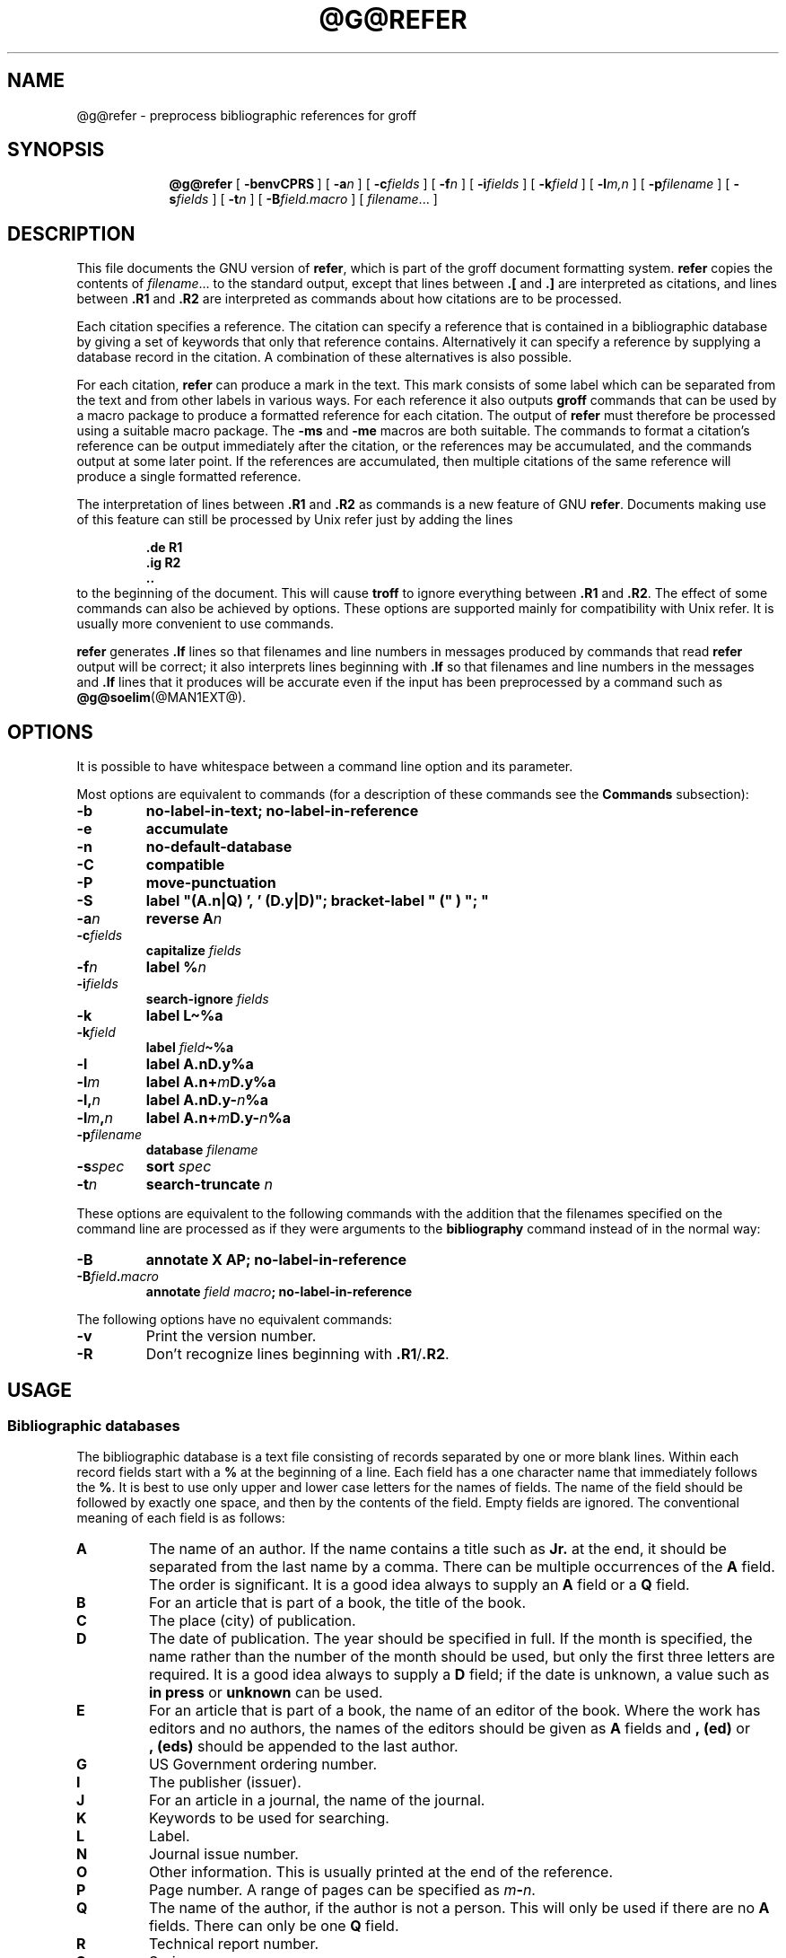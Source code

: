 .ig
Copyright (C) 1989-2006, 2009, 2010, 2014
  Free Software Foundation, Inc.

Permission is granted to make and distribute verbatim copies of
this manual provided the copyright notice and this permission notice
are preserved on all copies.

Permission is granted to copy and distribute modified versions of this
manual under the conditions for verbatim copying, provided that the
entire resulting derived work is distributed under the terms of a
permission notice identical to this one.

Permission is granted to copy and distribute translations of this
manual into another language, under the above conditions for modified
versions, except that this permission notice may be included in
translations approved by the Free Software Foundation instead of in
the original English.
..
.
.
.de TQ
.  br
.  ns
.  TP \\$1
..
.
.
.\" Like TP, but if specified indent is more than half
.\" the current line-length - indent, use the default indent.
.de Tp
.  ie \\n(.$=0:((0\\$1)*2u>(\\n(.lu-\\n(.iu)) .TP
.  el .TP "\\$1"
.
.
..
.\" The BSD man macros can't handle " in arguments to font change macros,
.\" so use \(ts instead of ".
.tr \(ts"
.
.
.TH @G@REFER @MAN1EXT@ "@MDATE@" "Groff Version @VERSION@"
.
.
.
.SH NAME
@g@refer \- preprocess bibliographic references for groff
.
.
.
.SH SYNOPSIS
.nr a \n(.j
.ad l
.nr i \n(.i
.in +\w'\fB@g@refer 'u
.ti \niu
.B @g@refer
.
.de OP
.  ie \\n(.$-1 .RI "[\ \fB\\$1\fP" "\\$2" "\ ]"
.  el .RB "[\ " "\\$1" "\ ]"
..
.
.OP \-benvCPRS
.OP \-a n
.OP \-c fields
.OP \-f n
.OP \-i fields
.OP \-k field
.OP \-l m,n
.OP \-p \%filename
.OP \-s fields
.OP \-t n
.OP \-B field.macro
.RI [\  \%filename \|.\|.\|.\ ]
.br
.ad \na
.
.SH DESCRIPTION
This file documents the GNU version of
.BR refer ,
which is part of the groff document formatting system.
.B refer
copies the contents of
.IR filename \|.\|.\|.\&
to the standard output,
except that lines between
.B .[
and
.B .]\&
are interpreted as citations,
and lines between
.B .R1
and
.B .R2
are interpreted as commands about how citations are to be processed.
.
.LP
Each citation specifies a reference.
The citation can specify a reference that is contained in
a bibliographic database by giving a set of keywords
that only that reference contains.
Alternatively it can specify a reference by supplying a database
record in the citation.
A combination of these alternatives is also possible.
.
.LP
For each citation,
.B refer
can produce a mark in the text.
This mark consists of some label which can be separated from
the text and from other labels in various ways.
For each reference it also outputs
.B groff
commands that can be used by a macro package to produce a formatted
reference for each citation.
The output of
.B refer
must therefore be processed using a suitable macro package.
The
.B \-ms
and
.B \-me
macros are both suitable.
The commands to format a citation's reference can be output immediately after
the citation,
or the references may be accumulated,
and the commands output at some later point.
If the references are accumulated, then multiple citations of the same
reference will produce a single formatted reference.
.
.LP
The interpretation of lines between
.B .R1
and
.B .R2
as commands is a new feature of GNU
.BR refer .
Documents making use of this feature can still be processed by
Unix refer just by adding the lines
.
.RS
.LP
.nf
.ft B
\&.de R1
\&.ig R2
\&..
.ft
.fi
.RE
.
to the beginning of the document.
This will cause
.B troff
to ignore everything between
.B .R1
and
.BR .R2 .
The effect of some commands can also be achieved by options.
These options are supported mainly for compatibility with Unix refer.
It is usually more convenient to use commands.
.
.LP
.B refer
generates
.B .lf
lines so that filenames and line numbers in messages produced
by commands that read
.B refer
output will be correct;
it also interprets lines beginning with
.B .lf
so that filenames and line numbers in the messages and
.B .lf
lines that it produces will be accurate even if the input has been
preprocessed by a command such as
.BR @g@soelim (@MAN1EXT@).
.
.
.
.SH OPTIONS
.
.LP
It is possible to have whitespace between a command line option and its
parameter.
.
.LP
Most options are equivalent to commands
(for a description of these commands see the
.B Commands
subsection):
.
.nr a \n(.j
.ad l
.TP
.B \-b
.B "no-label-in-text; no-label-in-reference"
.
.TP
.B \-e
.B accumulate
.
.TP
.B \-n
.B no-default-database
.
.TP
.B \-C
.B compatible
.
.TP
.B \-P
.B move-punctuation
.
.TP
.B \-S
.B
label\ "(A.n|Q)\ ',\ '\ (D.y|D)"; \%bracket-label\ "\ ("\ )\ ";\ "
.
.TP
.BI \-a n
.B reverse
.BI A n
.
.TP
.BI \-c fields
.B capitalize
.I fields
.
.TP
.BI \-f n
.B label
.BI % n
.
.TP
.BI \-i fields
.B search-ignore
.I fields
.
.TP
.B \-k
.B label
.B L\(ti%a
.
.TP
.BI \-k field
.B label
.IB field \(ti%a
.
.TP
.B \-l
.B label
.BI A.nD.y%a
.
.TP
.BI \-l m
.B label
.BI A.n+ m D.y%a
.
.TP
.BI \-l, n
.B label
.BI A.nD.y\- n %a
.
.TP
.BI \-l m , n
.B label
.BI A.n+ m D.y\- n %a
.
.TP
.BI \-p filename
.B database
.I filename
.
.TP
.BI \-s spec
.B sort
.I spec
.
.TP
.BI \-t n
.B search-truncate
.I n
.ad \na
.
.LP
These options are equivalent to the following commands with the
addition that the filenames specified on the command line are
processed as if they were arguments to the
.B bibliography
command instead of in the normal way:
.
.TP
.B \-B
.B "annotate X AP; no-label-in-reference"
.
.TP
.BI \-B field . macro
.B annotate
.I field
.IB macro ;
.B no-label-in-reference
.
.LP
The following options have no equivalent commands:
.
.TP
.B \-v
Print the version number.
.
.TP
.B \-R
Don't recognize lines beginning with
.BR .R1 / .R2 .
.
.
.
.SH USAGE
.
.
.SS Bibliographic databases
The bibliographic database is a text file consisting of records
separated by one or more blank lines.
Within each record fields start with a
.B %
at the beginning of a line.
Each field has a one character name that immediately follows the
.BR % .
It is best to use only upper and lower case letters for the names
of fields.
The name of the field should be followed by exactly one space,
and then by the contents of the field.
Empty fields are ignored.
The conventional meaning of each field is as follows:
.
.TP
.B A
The name of an author.
If the name contains a title such as
.B Jr.\&
at the end,
it should be separated from the last name by a comma.
There can be multiple occurrences of the
.B A
field.
The order is significant.
It is a good idea always to supply an
.B A
field or a
.B Q
field.
.
.TP
.B B
For an article that is part of a book, the title of the book.
.
.TP
.B C
The place (city) of publication.
.
.TP
.B D
The date of publication.
The year should be specified in full.
If the month is specified, the name rather than the number of the month
should be used, but only the first three letters are required.
It is a good idea always to supply a
.B D
field;
if the date is unknown, a value such as
.B in press
or
.B unknown
can be used.
.
.TP
.B E
For an article that is part of a book, the name of an editor of the book.
Where the work has editors and no authors,
the names of the editors should be given as
.B A
fields and
.B ,\ (ed)
or
.B ,\ (eds)
should be appended to the last author.
.
.TP
.B G
US Government ordering number.
.
.TP
.B I
The publisher (issuer).
.
.TP
.B J
For an article in a journal, the name of the journal.
.
.TP
.B K
Keywords to be used for searching.
.
.TP
.B L
Label.
.
.TP
.B N
Journal issue number.
.
.TP
.B O
Other information.
This is usually printed at the end of the reference.
.
.TP
.B P
Page number.
A range of pages can be specified as
.IB m \- n\fR.
.
.TP
.B Q
The name of the author, if the author is not a person.
This will only be used if there are no
.B A
fields.
There can only be one
.B Q
field.
.
.TP
.B R
Technical report number.
.
.TP
.B S
Series name.
.
.TP
.B T
Title.
For an article in a book or journal,
this should be the title of the article.
.
.TP
.B V
Volume number of the journal or book.
.
.TP
.B X
Annotation.
.
.LP
For all fields except
.B A
and
.BR E ,
if there is more than one occurrence of a particular field in a record,
only the last such field will be used.
.
.LP
If accent strings are used, they should follow the character to be accented.
This means that the
.B AM
macro must be used with the
.B \-ms
macros.
Accent strings should not be quoted:
use one
.B \e
rather than two.
.
.
.SS Citations
The format of a citation is
.
.RS
.BI .[ opening-text
.br
.I "flags keywords"
.br
.I fields
.br
.BI .] closing-text
.RE
.
.LP
The
.IR opening-text ,
.IR closing-text
and
.I flags
components are optional.
Only one of the
.I keywords
and
.I fields
components need be specified.
.
.LP
The
.I keywords
component says to search the bibliographic databases for a reference
that contains all the words in
.IR keywords .
It is an error if more than one reference if found.
.
.LP
The
.I fields
components specifies additional fields to replace or supplement
those specified in the reference.
When references are being accumulated and the
.I keywords
component is non-empty,
then additional fields should be specified only on the first
occasion that a particular reference is cited,
and will apply to all citations of that reference.
.
.LP
The
.I opening-text
and
.I closing-text
component specifies strings to be used to bracket the label instead
of the strings specified in the
.B bracket-label
command.
If either of these components is non-empty,
the strings specified in the
.B bracket-label
command will not be used;
this behaviour can be altered using the
.B [
and
.B ]
flags.
Note that leading and trailing spaces are significant for these components.
.
.LP
The
.I flags
component is a list of
non-alphanumeric characters each of which modifies the treatment
of this particular citation.
Unix refer will treat these flags as part of the keywords and
so will ignore them since they are non-alphanumeric.
The following flags are currently recognized:
.
.TP
.B #
This says to use the label specified by the
.B short-label
command,
instead of that specified by the
.B label
command.
If no short label has been specified, the normal label will be used.
Typically the short label is used with author-date labels
and consists of only the date and possibly a disambiguating letter;
the
.B #
is supposed to be suggestive of a numeric type of label.
.
.TP
.B [
Precede
.I opening-text
with the first string specified in the
.B bracket-label
command.
.
.TP
.B ]
Follow
.I closing-text
with the second string specified in the
.B bracket-label
command.
.
.LP
One advantages of using the
.B [
and
.B ]
flags rather than including the brackets in
.I opening-text
and
.I closing-text
is that
you can change the style of bracket used in the document just by changing the
.B bracket-label
command.
Another advantage is that sorting and merging of citations
will not necessarily be inhibited if the flags are used.
.
.LP
If a label is to be inserted into the text,
it will be attached to the line preceding the
.B .[
line.
If there is no such line, then an extra line will be inserted before the
.B .[
line and a warning will be given.
.
.LP
There is no special notation for making a citation to multiple references.
Just use a sequence of citations, one for each reference.
Don't put anything between the citations.
The labels for all the citations will be attached to the line preceding
the first citation.
The labels may also be sorted or merged.
See the description of the
.B <>
label expression, and of the
.B sort-adjacent-labels
and
.B abbreviate-label-ranges
command.
A label will not be merged if its citation has a non-empty
.I opening-text
or
.IR closing-text .
However, the labels for a citation using the
.B ]
flag and without any
.I closing-text
immediately followed by a citation using the
.B [
flag and without any
.I opening-text
may be sorted and merged
even though the first citation's
.I opening-text
or the second citation's
.I closing-text
is non-empty.
(If you wish to prevent this just make the first citation's
.I closing-text
.BR \e& .)
.
.
.SS Commands
Commands are contained between lines starting with
.B .R1
and
.BR .R2 .
Recognition of these lines can be prevented by the
.B \-R
option.
When a
.B .R1
line is recognized any accumulated references are flushed out.
Neither
.B .R1
nor
.B .R2
lines,
nor anything between them
is output.
.
.LP
Commands are separated by newlines or
.BR ; s.
.B #
introduces a comment that extends to the end of the line
(but does not conceal the newline).
Each command is broken up into words.
Words are separated by spaces or tabs.
A word that begins with
.B \(ts
extends to the next
.B \(ts
that is not followed by another
.BR \(ts .
If there is no such
.B \(ts
the word extends to the end of the line.
Pairs of
.B \(ts
in a word beginning with
.B \(ts
collapse to a single
.BR \(ts .
Neither
.B #
nor
.B ;
are recognized inside
.BR \(ts s.
A line can be continued by ending it with
.BR \e ;
this works everywhere except after a
.BR # .
.
.LP
.ds n \fR*
Each command
.I name
that is marked with \*n has an associated negative command
.BI no- name
that undoes the effect of
.IR name .
For example, the
.B no-sort
command specifies that references should not be sorted.
The negative commands take no arguments.
.
.LP
In the following description each argument must be a single word;
.I field
is used for a single upper or lower case letter naming a field;
.I fields
is used for a sequence of such letters;
.I m
and
.I n
are used for a non-negative numbers;
.I string
is used for an arbitrary string;
.I filename
is used for the name of a file.
.
.Tp \w'\fBabbreviate-label-ranges'u+2n
.BI abbreviate\*n\  fields\ string1\ string2\ string3\ string4
Abbreviate the first names of
.IR fields .
An initial letter will be separated from another initial letter by
.IR string1 ,
from the last name by
.IR string2 ,
and from anything else
(such as a
.B von
or
.BR de )
by
.IR string3 .
These default to a period followed by a space.
In a hyphenated first name,
the initial of the first part of the name will be separated from the hyphen by
.IR string4 ;
this defaults to a period.
No attempt is made to handle any ambiguities that might
result from abbreviation.
Names are abbreviated before sorting and before
label construction.
.
.TP
.BI abbreviate-label-ranges\*n\  string
Three or more adjacent labels that refer to consecutive references
will be abbreviated to a label consisting
of the first label, followed by
.I string
followed by the last label.
This is mainly useful with numeric labels.
If
.I string
is omitted it defaults to
.BR \- .
.
.TP
.B accumulate\*n
Accumulate references instead of writing out each reference
as it is encountered.
Accumulated references will be written out whenever a reference
of the form
.
.RS
.IP
.B .[
.br
.B $LIST$
.br
.B .]
.
.LP
is encountered,
after all input files have been processed,
and whenever
.B .R1
line is recognized.
.RE
.
.TP
.BI annotate\*n\  field\ string
.I field
is an annotation;
print it at the end of the reference as a paragraph preceded by the line
.
.RS
.IP
.BI . string
.
.LP
If
.I string
is omitted it will default to
.BR AP ;
if
.I field
is also omitted it will default to
.BR X .
Only one field can be an annotation.
.RE
.
.TP
.BI articles\  string \fR\|.\|.\|.
.IR string \|.\|.\|.\&
are definite or indefinite articles, and should be ignored at the beginning of
.B T
fields when sorting.
Initially,
.BR the ,
.B a
and
.B an
are recognized as articles.
.
.TP
.BI bibliography\  filename \fR\|.\|.\|.
Write out all the references contained in the bibliographic databases
.IR filename \|.\|.\|.
This command should come last in a
.BR .R1 / .R2
block.
.
.TP
.BI bracket-label\  string1\ string2\ string3
In the text, bracket each label
with
.I string1
and
.IR string2 .
An occurrence of
.I string2
immediately followed by
.I string1
will be turned into
.IR string3 .
The default behaviour is
.
.RS
.IP
.B
bracket-label \e*([. \e*(.] ", "
.RE
.
.TP
.BI capitalize\  fields
Convert
.I fields
to caps and small caps.
.
.TP
.B compatible\*n
Recognize
.B .R1
and
.B .R2
even when followed by a character other than space or newline.
.
.TP
.BI database\  filename \fR\|.\|.\|.
Search the bibliographic databases
.IR filename \|.\|.\|.
For each
.I filename
if an index
.IB filename @INDEX_SUFFIX@
created by
.BR @g@indxbib (@MAN1EXT@)
exists, then it will be searched instead;
each index can cover multiple databases.
.
.TP
.BI date-as-label\*n\  string
.I string
is a label expression that specifies a string with which to replace the
.B D
field after constructing the label.
See the
.B "Label expressions"
subsection for a description of label expressions.
This command is useful if you do not want explicit labels in the
reference list, but instead want to handle any necessary
disambiguation by qualifying the date in some way.
The label used in the text would typically be some combination of the
author and date.
In most cases you should also use the
.B no-label-in-reference
command.
For example,
.
.RS
.IP
.B "date-as-label D.+yD.y%a*D.-y"
.
.LP
would attach a disambiguating letter to the year part of the
.B D
field in the reference.
.RE
.
.TP
.B default-database\*n
The default database should be searched.
This is the default behaviour, so the negative version of
this command is more useful.
.B refer
determines whether the default database should be searched
on the first occasion that it needs to do a search.
Thus a
.B no-default-database
command must be given before then,
in order to be effective.
.
.TP
.BI discard\*n\  fields
When the reference is read,
.I fields
should be discarded;
no string definitions for
.I fields
will be output.
Initially,
.I fields
are
.BR XYZ .
.
.TP
.BI et-al\*n\  string\ m\ n
Control use of
.B "et al"
in the evaluation of
.B @
expressions in label expressions.
If the number of authors needed to make the author sequence
unambiguous is
.I u
and the total number of authors is
.I t
then the last
.IR t \|\-\| u
authors will be replaced by
.I string
provided that
.IR t \|\-\| u
is not less than
.I m
and
.I t
is not less than
.IR n .
The default behaviour is
.
.RS
.IP
.B
et-al " et al" 2 3
.RE
.
.TP
.BI include\  filename
Include
.I filename
and interpret the contents as commands.
.
.TP
.BI join-authors\  string1\ string2\ string3
This says how authors should be joined together.
When there are exactly two authors, they will be joined with
.IR string1 .
When there are more than two authors, all but the last two will
be joined with
.IR string2 ,
and the last two authors will be joined with
.IR string3 .
If
.I string3
is omitted,
it will default to
.IR string1 ;
if
.I string2
is also omitted it will also default to
.IR string1 .
For example,
.
.RS
.IP
.B
join-authors " and " ", " ", and "
.
.LP
will restore the default method for joining authors.
.RE
.
.TP
.B label-in-reference\*n
When outputting the reference,
define the string
.B [F
to be the reference's label.
This is the default behaviour; so the negative version
of this command is more useful.
.
.TP
.B label-in-text\*n
For each reference output a label in the text.
The label will be separated from the surrounding text as described in the
.B bracket-label
command.
This is the default behaviour; so the negative version
of this command is more useful.
.
.TP
.BI label\  string
.I string
is a label expression describing how to label each reference.
.
.TP
.BI separate-label-second-parts\  string
When merging two-part labels, separate the second part of the second
label from the first label with
.IR string .
See the description of the
.B <>
label expression.
.
.TP
.B move-punctuation\*n
In the text, move any punctuation at the end of line past the label.
It is usually a good idea to give this command unless you are using
superscripted numbers as labels.
.
.TP
.BI reverse\*n\  string
Reverse the fields whose names
are in
.IR string .
Each field name can be followed by a number which says
how many such fields should be reversed.
If no number is given for a field, all such fields will be reversed.
.
.TP
.BI search-ignore\*n\  fields
While searching for keys in databases for which no index exists,
ignore the contents of
.IR fields .
Initially, fields
.B XYZ
are ignored.
.
.TP
.BI search-truncate\*n\  n
Only require the first
.I n
characters of keys to be given.
In effect when searching for a given key
words in the database are truncated to the maximum of
.I n
and the length of the key.
Initially
.I n
is\ 6.
.
.TP
.BI short-label\*n\  string
.I string
is a label expression that specifies an alternative (usually shorter)
style of label.
This is used when the
.B #
flag is given in the citation.
When using author-date style labels, the identity of the author
or authors is sometimes clear from the context, and so it
may be desirable to omit the author or authors from the label.
The
.B short-label
command will typically be used to specify a label containing just
a date and possibly a disambiguating letter.
.
.TP
.BI sort\*n\  string
Sort references according to
.BR string .
References will automatically be accumulated.
.I string
should be a list of field names, each followed by a number,
indicating how many fields with the name should be used for sorting.
.B +
can be used to indicate that all the fields with the name should be used.
Also
.B .\&
can be used to indicate the references should be sorted using the
(tentative) label.
(The
.B "Label expressions"
subsection describes the concept of a tentative label.)
.
.TP
.B sort-adjacent-labels\*n
Sort labels that are adjacent in the text according to their
position in the reference list.
This command should usually be given if the
.B abbreviate-label-ranges
command has been given,
or if the label expression contains a
.B <>
expression.
This will have no effect unless references are being accumulated.
.
.
.SS Label expressions
.
.LP
Label expressions can be evaluated both normally and tentatively.
The result of normal evaluation is used for output.
The result of tentative evaluation, called the
.IR "tentative label" ,
is used to gather the information
that normal evaluation needs to disambiguate the label.
Label expressions specified by the
.B date-as-label
and
.B short-label
commands are not evaluated tentatively.
Normal and tentative evaluation are the same for all types
of expression other than
.BR @ ,
.BR * ,
and
.B %
expressions.
The description below applies to normal evaluation,
except where otherwise specified.
.
.TP
.I field
.TQ
.I field\ n
The
.IR n -th
part of
.IR field .
If
.I n
is omitted, it defaults to\ 1.
.
.TP
.BI ' string '
The characters in
.I string
literally.
.
.TP
.B @
All the authors joined as specified by the
.B join-authors
command.
The whole of each author's name will be used.
However, if the references are sorted by author
(that is the sort specification starts with
.BR A+ ),
then authors' last names will be used instead, provided that this does
not introduce ambiguity,
and also an initial subsequence of the authors may be used
instead of all the authors, again provided that this does not
introduce ambiguity.
The use of only the last name for the
.IR i -th
author of some reference
is considered to be ambiguous if
there is some other reference,
such that the first
.IR i \|\-\|1
authors of the references are the same,
the
.IR i -th
authors are not the same,
but the
.IR i -th
authors' last names are the same.
A proper initial subsequence of the sequence
of authors for some reference is considered to be ambiguous if there is
a reference with some other sequence of authors which also has
that subsequence as a proper initial subsequence.
When an initial subsequence of authors is used, the remaining
authors are replaced by the string specified by the
.B et-al
command;
this command may also specify additional requirements that must be
met before an initial subsequence can be used.
.B @
tentatively evaluates to a canonical representation of the authors,
such that authors that compare equally for sorting purpose
will have the same representation.
.
.TP
.BI % n
.TQ
.B %a
.TQ
.B %A
.TQ
.B %i
.TQ
.B %I
The serial number of the reference formatted according to the character
following the
.BR % .
The serial number of a reference is\ 1 plus the number of earlier references
with same tentative label as this reference.
These expressions tentatively evaluate to an empty string.
.
.TP
.IB expr *
If there is another reference with the same tentative label as
this reference, then
.IR expr ,
otherwise an empty string.
It tentatively evaluates to an empty string.
.
.TP
.IB expr + n
.TQ
.IB expr \- n
The first
.RB ( + )
or last
.RB ( \- )
.I n
upper or lower case letters or digits of
.IR expr .
Troff special characters (such as
.BR \e('a )
count as a single letter.
Accent strings are retained but do not count towards the total.
.
.TP
.IB expr .l
.I expr
converted to lowercase.
.
.TP
.IB expr .u
.I expr
converted to uppercase.
.
.TP
.IB expr .c
.I expr
converted to caps and small caps.
.
.TP
.IB expr .r
.I expr
reversed so that the last name is first.
.
.TP
.IB expr .a
.I expr
with first names abbreviated.
Note that fields specified in the
.B abbreviate
command are abbreviated before any labels are evaluated.
Thus
.B .a
is useful only when you want a field to be abbreviated in a label
but not in a reference.
.
.TP
.IB expr .y
The year part of
.IR expr .
.
.TP
.IB expr .+y
The part of
.I expr
before the year, or the whole of
.I expr
if it does not contain a year.
.
.TP
.IB expr .\-y
The part of
.I expr
after the year, or an empty string if
.I expr
does not contain a year.
.
.TP
.IB expr .n
The last name part of
.IR expr .
.
.TP
.IB expr1 \(ti expr2
.I expr1
except that if the last character of
.I expr1
is
.B \-
then it will be replaced by
.IR expr2 .
.
.TP
.I expr1\ expr2
The concatenation of
.I expr1
and
.IR expr2 .
.
.TP
.IB expr1 | expr2
If
.I expr1
is non-empty then
.I expr1
otherwise
.IR expr2 .
.
.TP
.IB expr1 & expr2
If
.I expr1
is non-empty
then
.I expr2
otherwise an empty string.
.
.TP
.IB expr1 ? expr2 : expr3
If
.I expr1
is non-empty
then
.I expr2
otherwise
.IR expr3 .
.
.TP
.BI < expr >
The label is in two parts, which are separated by
.IR expr .
Two adjacent two-part labels which have the same first part will be
merged by appending the second part of the second label onto the first
label separated by the string specified in the
.B separate-label-second-parts
command (initially, a comma followed by a space); the resulting label
will also be a two-part label with the same first part as before
merging, and so additional labels can be merged into it.
Note that it is permissible for the first part to be empty;
this maybe desirable for expressions used in the
.B short-label
command.
.
.TP
.BI ( expr )
The same as
.IR expr .
Used for grouping.
.
.LP
The above expressions are listed in order of precedence
(highest first);
.B &
and
.B |
have the same precedence.
.
.
.SS Macro interface
Each reference starts with a call to the macro
.BR ]- .
The string
.B [F
will be defined to be the label for this reference,
unless the
.B no-label-in-reference
command has been given.
There then follows a series of string definitions,
one for each field:
string
.BI [ X
corresponds to field
.IR X .
The number register
.B [P
is set to\ 1 if the
.B P
field contains a range of pages.
The
.BR [T ,
.B [A
and
.B [O
number registers are set to\ 1 according as the
.BR T ,
.B A
and
.B O
fields end with one of the characters
.BR .?! .
The
.B [E
number register will be set to\ 1 if the
.B [E
string contains more than one name.
The reference is followed by a call to the
.B ][
macro.
The first argument to this macro gives a number representing
the type of the reference.
If a reference contains a
.B J
field, it will be classified as type\ 1,
otherwise if it contains a
.B B
field, it will type\ 3,
otherwise if it contains a
.B G
or
.B R
field it will be type\ 4,
otherwise if contains a
.B I
field it will be type\ 2,
otherwise it will be type\ 0.
The second argument is a symbolic name for the type:
.BR other ,
.BR journal-article ,
.BR book ,
.B article-in-book
or
.BR tech-report .
Groups of references that have been accumulated
or are produced by the
.B bibliography
command are preceded by a call to the
.B ]<
macro and followed by a call to the
.B ]>
macro.
.
.
.
.SH FILES
.
.Tp \w'\fB@DEFAULT_INDEX@'u+2n
.B @DEFAULT_INDEX@
Default database.
.
.TP
.IB file @INDEX_SUFFIX@
Index files.
.
.LP
.B refer
uses temporary files.
See the
.BR groff (@MAN1EXT@)
man page for details where such files are created.
.
.
.SH ENVIRONMENT
.
.Tp \w'\fBREFER'u+2n
.B REFER
If set, overrides the default database.
.
.
.
.SH "SEE ALSO"
.BR @g@indxbib (@MAN1EXT@),
.BR @g@lookbib (@MAN1EXT@),
.BR lkbib (@MAN1EXT@)
.br
.
.
.
.SH BUGS
In label expressions,
.B <>
expressions are ignored inside
.BI . char
expressions.
.
.\" Local Variables:
.\" mode: nroff
.\" End:

